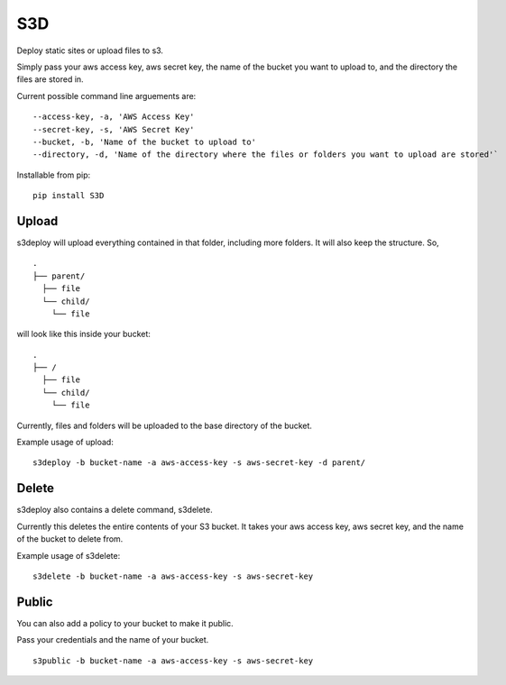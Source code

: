 S3D
========

Deploy static sites or upload files to s3.

Simply pass your aws access key, aws secret key, the name of the bucket
you want to upload to, and the directory the files are stored in.

Current possible command line arguements are:

::

    --access-key, -a, 'AWS Access Key'
    --secret-key, -s, 'AWS Secret Key'
    --bucket, -b, 'Name of the bucket to upload to'
    --directory, -d, 'Name of the directory where the files or folders you want to upload are stored'`

Installable from pip:
::

   pip install S3D

Upload
------

s3deploy will upload everything contained in that folder, including more
folders. It will also keep the structure. So,

::

    .
    ├── parent/
      ├── file
      └── child/
        └── file

will look like this inside your bucket:

::

    .
    ├── /
      ├── file
      └── child/
        └── file

Currently, files and folders will be uploaded to the base directory of
the bucket.

Example usage of upload:

::

    s3deploy -b bucket-name -a aws-access-key -s aws-secret-key -d parent/

Delete
------

s3deploy also contains a delete command, s3delete.

Currently this deletes the entire contents of your S3 bucket. It takes
your aws access key, aws secret key, and the name of the bucket to
delete from.

Example usage of s3delete:

::

    s3delete -b bucket-name -a aws-access-key -s aws-secret-key


Public
------

You can also add a policy to your bucket to make it public.

Pass your credentials and the name of your bucket.

::

    s3public -b bucket-name -a aws-access-key -s aws-secret-key
